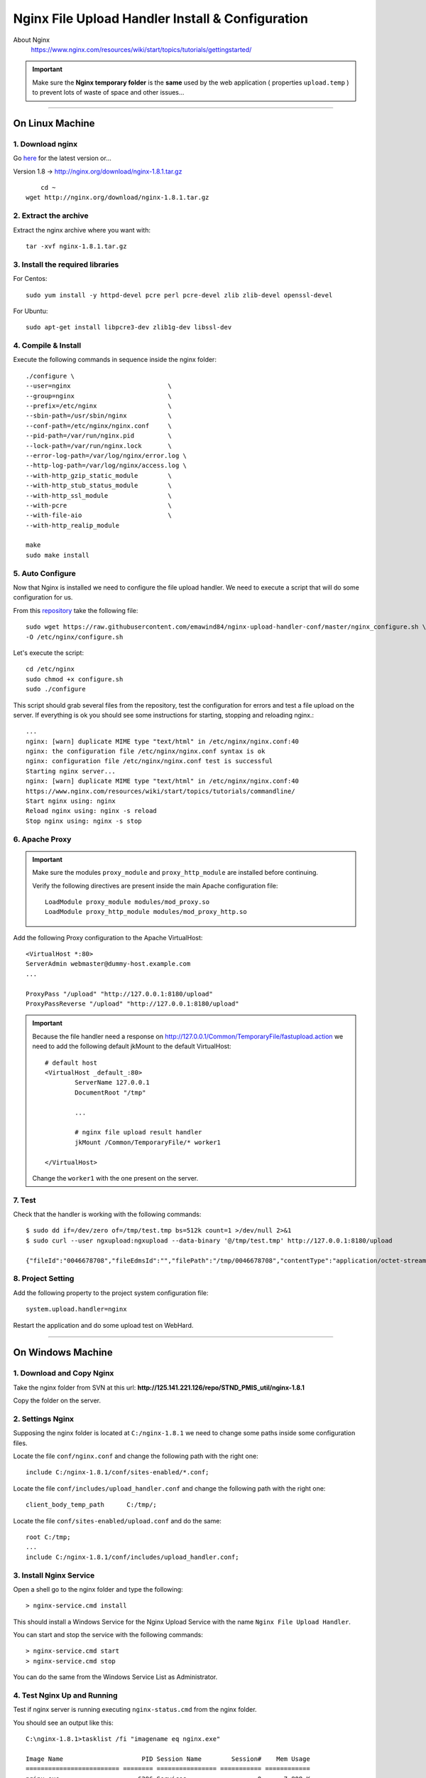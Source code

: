 .. highlight:: bash

.. _nginx-file-upload-handler:

==================================================
Nginx File Upload Handler Install & Configuration
==================================================


About Nginx
    https://www.nginx.com/resources/wiki/start/topics/tutorials/gettingstarted/


.. important:: 
	
	Make sure the **Nginx temporary folder** is the **same** used by the web application ( properties ``upload.temp`` )
	to prevent lots of waste of space and other issues...

--------------------------

On Linux Machine
^^^^^^^^^^^^^^^^^^^^^

1. Download nginx
------------------

Go `here <http://nginx.org/en/download.html>`_ for the latest version or...

Version 1.8 -> http://nginx.org/download/nginx-1.8.1.tar.gz

::
    
	cd ~
    wget http://nginx.org/download/nginx-1.8.1.tar.gz


2. Extract the archive
------------------------

Extract the nginx archive where you want with::

    tar -xvf nginx-1.8.1.tar.gz


3. Install the required libraries
-----------------------------------

For Centos::

    sudo yum install -y httpd-devel pcre perl pcre-devel zlib zlib-devel openssl-devel
    
For Ubuntu::

    sudo apt-get install libpcre3-dev zlib1g-dev libssl-dev


4. Compile & Install
-------------------------- 

Execute the following commands in sequence inside the nginx folder::

    ./configure \
    --user=nginx                          \
    --group=nginx                         \
    --prefix=/etc/nginx                   \
    --sbin-path=/usr/sbin/nginx           \
    --conf-path=/etc/nginx/nginx.conf     \
    --pid-path=/var/run/nginx.pid         \
    --lock-path=/var/run/nginx.lock       \
    --error-log-path=/var/log/nginx/error.log \
    --http-log-path=/var/log/nginx/access.log \
    --with-http_gzip_static_module        \
    --with-http_stub_status_module        \
    --with-http_ssl_module                \
    --with-pcre                           \
    --with-file-aio                       \
    --with-http_realip_module

    make
    sudo make install


5. Auto Configure
------------------- 

Now that Nginx is installed we need to configure the file upload handler. 
We need to execute a script that will do some configuration for us.
 
From this `repository <https://github.com/emawind84/nginx-upload-handler-conf.git>`_ take the following file::

    sudo wget https://raw.githubusercontent.com/emawind84/nginx-upload-handler-conf/master/nginx_configure.sh \
    -O /etc/nginx/configure.sh
    
Let's execute the script::

    cd /etc/nginx
    sudo chmod +x configure.sh
    sudo ./configure

This script should grab several files from the repository, test the configuration for errors
and test a file upload on the server. If everything is ok you should see some instructions
for starting, stopping and reloading nginx.::

    ...
    nginx: [warn] duplicate MIME type "text/html" in /etc/nginx/nginx.conf:40
    nginx: the configuration file /etc/nginx/nginx.conf syntax is ok
    nginx: configuration file /etc/nginx/nginx.conf test is successful
    Starting nginx server...
    nginx: [warn] duplicate MIME type "text/html" in /etc/nginx/nginx.conf:40
    https://www.nginx.com/resources/wiki/start/topics/tutorials/commandline/
    Start nginx using: nginx
    Reload nginx using: nginx -s reload
    Stop nginx using: nginx -s stop


6. Apache Proxy
------------------- 

.. important::

    Make sure the modules ``proxy_module`` and ``proxy_http_module`` are installed before continuing.
    
    Verify the following directives are present inside the main Apache configuration file::
        
        LoadModule proxy_module modules/mod_proxy.so
        LoadModule proxy_http_module modules/mod_proxy_http.so
        
        

Add the following Proxy configuration to the Apache VirtualHost::

    <VirtualHost *:80>
    ServerAdmin webmaster@dummy-host.example.com
    ...

    ProxyPass "/upload" "http://127.0.0.1:8180/upload"
    ProxyPassReverse "/upload" "http://127.0.0.1:8180/upload"
	
	
.. important::

	Because the file handler need a response on 
	http://127.0.0.1/Common/TemporaryFile/fastupload.action
	we need to add the following default jkMount to the default VirtualHost::

		# default host
		<VirtualHost _default_:80>
			ServerName 127.0.0.1
			DocumentRoot "/tmp"

			...

			# nginx file upload result handler
			jkMount /Common/TemporaryFile/* worker1

		</VirtualHost>
	
	Change the ``worker1`` with the one present on the server.
    
7. Test
------------

Check that the handler is working with the following commands::

    $ sudo dd if=/dev/zero of=/tmp/test.tmp bs=512k count=1 >/dev/null 2>&1
    $ sudo curl --user ngxupload:ngxupload --data-binary '@/tmp/test.tmp' http://127.0.0.1:8180/upload
    
    {"fileId":"0046678708","fileEdmsId":"","filePath":"/tmp/0046678708","contentType":"application/octet-stream;charset=UTF-8"}
	

8. Project Setting
------------------------

Add the following property to the project system configuration file::

	system.upload.handler=nginx
	

Restart the application and do some upload test on WebHard.


--------------------------


	
On Windows Machine
^^^^^^^^^^^^^^^^^^^^^


1. Download and Copy Nginx
----------------------------

Take the nginx folder from SVN at this url: **http://125.141.221.126/repo/STND_PMIS_util/nginx-1.8.1**

Copy the folder on the server.


2. Settings Nginx
---------------------------

Supposing the nginx folder is located at ``C:/nginx-1.8.1`` we need to change some paths inside
some configuration files.

Locate the file ``conf/nginx.conf`` and change the following path with the right one::

	include C:/nginx-1.8.1/conf/sites-enabled/*.conf;
	
Locate the file ``conf/includes/upload_handler.conf`` and change the following path with the right one::

	client_body_temp_path      C:/tmp/;
	
Locate the file ``conf/sites-enabled/upload.conf`` and do the same::

	root C:/tmp;
	...
	include C:/nginx-1.8.1/conf/includes/upload_handler.conf;


3. Install Nginx Service
--------------------------

Open a shell go to the nginx folder and type the following::

	> nginx-service.cmd install
	
This should install a Windows Service for the Nginx Upload Service with the name
``Nginx File Upload Handler``.

You can start and stop the service with the following commands::

	> nginx-service.cmd start
	> nginx-service.cmd stop
	
You can do the same from the Windows Service List as Administrator.


4. Test Nginx Up and Running
------------------------------

Test if nginx server is running executing ``nginx-status.cmd`` from the nginx folder.

You should see an output like this::

	C:\nginx-1.8.1>tasklist /fi "imagename eq nginx.exe"

	Image Name                     PID Session Name        Session#    Mem Usage
	========================= ======== ================ =========== ============
	nginx.exe                     6296 Services                   0      7,808 K
	nginx.exe                     6284 Services                   0      8,116 K
	nginx.exe                     8224 Services                   0      8,132 K

	C:\nginx-1.8.1>PAUSE
	Press any key to continue . . .
	
	

5. Project Setting
------------------------

Remember to add the following property to the project system configuration file::

	system.upload.handler=nginx
	

Restart the application and do some upload test on WebHard.
